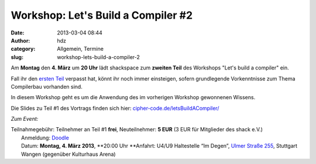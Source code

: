 Workshop: Let's Build a Compiler #2
###################################
:date: 2013-03-04 08:44
:author: hdz
:category: Allgemein, Termine
:slug: workshop-lets-build-a-compiler-2

|shack|\ Am \ **Montag** den **4. März** um **20 Uhr** lädt shackspace zum **zweiten Teil** des Workshops "Let's build a compiler" ein.

Fall ihr den `ersten Teil <http://shackspace.de/?p=3884>`__ verpasst
hat, könnt ihr noch immer einsteigen, sofern grundlegende Vorkenntnisse
zum Thema Compilerbau vorhanden sind.

In diesem Workshop geht es um die Anwendung des im vorherigen Workshop
gewonnenen Wissens.

Die Slides zu Teil #1 des Vortrags finden sich
hier: \ `cipher-code.de/letsBuildACompiler/ <http://cipher-code.de/letsBuildACompiler/>`__

 

*Zum Event:*

| Teilnahmegebühr: Teilnehmer an Teil #1 **frei**, Neuteilnehmer: \ **5 EUR** (3 EUR für Mitglieder des shack e.V.)
|  Anmeldung: \ `Doodle <http://doodle.com/97gzn4rg9a36sq3d>`__
|  Datum: \ **Montag, 4. März 2013**, \ **20:00 Uhr **\ Anfahrt: U4/U9 Haltestelle “Im Degen”, \ `Ulmer Straße 255 <http://shackspace.de/?page_id=713>`__, Stuttgart Wangen (gegenüber Kulturhaus Arena)

.. |shack| image:: http://shackspace.de/wp-content/uploads/2012/06/shack-150x150.png


